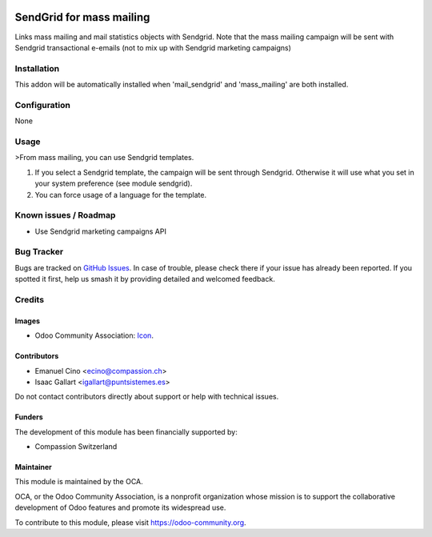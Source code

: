 .. image:: https://img.shields.io/badge/license-AGPL--3-blue.png
   :target: https://www.gnu.org/licenses/agpl
   :alt: License: AGPL-3

=========================
SendGrid for mass mailing
=========================

Links mass mailing and mail statistics objects with Sendgrid.
Note that the mass mailing campaign will be sent with Sendgrid transactional
e-emails (not to mix up with Sendgrid marketing campaigns)

Installation
============

This addon will be automatically installed when 'mail_sendgrid' and
'mass_mailing' are both installed.

Configuration
=============
None

Usage
=====

>From mass mailing, you can use Sendgrid templates.

#. If you select a Sendgrid template, the campaign will be sent through
   Sendgrid. Otherwise it will use what you set in your system preference
   (see module sendgrid).
#. You can force usage of a language for the template.


.. image:: https://odoo-community.org/website/image/ir.attachment/5784_f2813bd/datas
   :alt: Try me on Runbot
   :target: https://runbot.odoo-community.org/runbot/205/10.0

.. repo_id is available in https://github.com/OCA/maintainer-tools/blob/master/tools/repos_with_ids.txt
.. branch is "8.0" for example

Known issues / Roadmap
======================

* Use Sendgrid marketing campaigns API

Bug Tracker
===========

Bugs are tracked on `GitHub Issues
<https://github.com/OCA/social/issues>`_. In case of trouble, please
check there if your issue has already been reported. If you spotted it first,
help us smash it by providing detailed and welcomed feedback.

Credits
=======

Images
------

* Odoo Community Association: `Icon <https://odoo-community.org/logo.png>`_.

Contributors
------------

* Emanuel Cino <ecino@compassion.ch>
* Isaac Gallart <igallart@puntsistemes.es>

Do not contact contributors directly about support or help with technical issues.

Funders
-------

The development of this module has been financially supported by:

* Compassion Switzerland

Maintainer
----------

.. image:: https://odoo-community.org/logo.png
   :alt: Odoo Community Association
   :target: https://odoo-community.org

This module is maintained by the OCA.

OCA, or the Odoo Community Association, is a nonprofit organization whose
mission is to support the collaborative development of Odoo features and
promote its widespread use.

To contribute to this module, please visit https://odoo-community.org.


